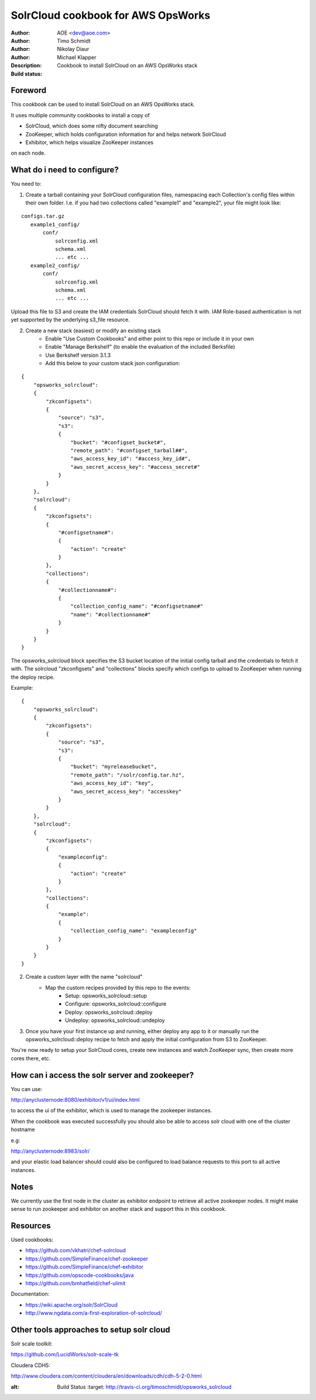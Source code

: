 ++++++++++++++++++++++++
SolrCloud cookbook for AWS OpsWorks
++++++++++++++++++++++++

:Author: AOE <dev@aoe.com>
:Author: Timo Schmidt
:Author: Nikolay Diaur
:Author: Michael Klapper
:Description: Cookbook to install SolrCloud on an AWS OpsWorks stack
:Build status: |buildStatusIcon|

Foreword
========================

This cookbook can be used to install SolrCloud on an AWS OpsWorks stack.

It uses multiple community cookbooks to install a copy of

* SolrCloud, which does some nifty document searching
* ZooKeeper, which holds configuration information for and helps network SolrCloud
* Exhibitor, which helps visualize ZooKeeper instances

on each node.

What do i need to configure?
========================

You need to:

1. Create a tarball containing your SolrCloud configuration files, namespacing each Collection's
   config files within their own folder. I.e. if you had two collections called "example1" and "example2",
   your file might look like:

::

  configs.tar.gz
     example1_config/
         conf/
             solrconfig.xml
             schema.xml
             ... etc ...
     example2_config/
         conf/
             solrconfig.xml
             schema.xml
             ... etc ...

::

Upload this file to S3 and create the IAM credentials SolrCloud should fetch it with.
IAM Role-based authentication is not yet supported by the underlying s3_file resource.

2. Create a new stack (easiest) or modify an existing stack
    * Enable "Use Custom Cookbooks" and either point to this repo or include it in your own
    * Enable "Manage Berkshelf" (to enable the evaluation of the included Berksfile)
    * Use Berkshelf version 3.1.3
    * Add this below to your custom stack json configuration:

::

    {
        "opsworks_solrcloud":
        {
            "zkconfigsets":
            {
                "source": "s3",
                "s3":
                {
                    "bucket": "#configset_bucket#",
                    "remote_path": "#configset_tarball##",
                    "aws_access_key_id": "#access_key_id#",
                    "aws_secret_access_key": "#access_secret#"
                }
            }
        },
        "solrcloud":
        {
            "zkconfigsets":
            {
                "#configsetname#":
                {
                    "action": "create"
                }
            },
            "collections":
            {
                "#collectionname#":
                {
                    "collection_config_name": "#configsetname#"
                    "name": "#collectionname#"
                }
            }
        }
    }
::

The opsworks_solrcloud block specifies the S3 bucket location of the initial config
tarball and the credentials to fetch it with. The solrcloud "zkconfigsets" and "collections" blocks specify
which configs to upload to ZooKeeper when running the deploy recipe.

Example:

::

    {
        "opsworks_solrcloud":
        {
            "zkconfigsets":
            {
                "source": "s3",
                "s3":
                {
                    "bucket": "myreleasebucket",
                    "remote_path": "/solr/config.tar.hz",
                    "aws_access_key_id": "key",
                    "aws_secret_access_key": "accesskey"
                }
            }
        },
        "solrcloud":
        {
            "zkconfigsets":
            {
                "exampleconfig":
                {
                    "action": "create"
                }
            },
            "collections":
            {
                "example":
                {
                    "collection_config_name": "exampleconfig"
                }
            }
        }
    }
::


2. Create a custom layer with the name "solrcloud"
    * Map the custom recipes provided by this repo to the events:
        * Setup: opsworks_solrcloud::setup
        * Configure: opsworks_solrcloud::configure
        * Deploy: opsworks_solrcloud::deploy
        * Undeploy: opsworks_solrcloud::undeploy

3. Once you have your first instance up and running, either deploy any app to it or manually run the
   opsworks_solrcloud::deploy recipe to fetch and apply the initial configuration from S3 to ZooKeeper.

You're now ready to setup your SolrCloud cores, create new instances and watch
ZooKeeper sync, then create more cores there, etc.

How can i access the solr server and zookeeper?
========================

You can use:

http://anyclusternode:8080/exhibitor/v1/ui/index.html

to access the ui of the exhibitor, which is used to manage the zookeeper instances.

When the cookbook was executed successfully you should also be able to access solr cloud with one
of the cluster hostname

e.g:

http://anyclusternode:8983/solr/

and your elastic load balancer should could also be configured to load balance requests to this port
to all active instances.

Notes
========================

We currently use the first node in the cluster as exhibitor endpoint to
retrieve all active zookeeper nodes. It might make sense to run zookeeper and exhibitor
on another stack and support this in this cookbook.

Resources
========================

Used cookbooks:

* https://github.com/vkhatri/chef-solrcloud
* https://github.com/SimpleFinance/chef-zookeeper
* https://github.com/SimpleFinance/chef-exhibitor
* https://github.com/opscode-cookbooks/java
* https://github.com/bmhatfield/chef-ulimit

Documentation:

* https://wiki.apache.org/solr/SolrCloud
* http://www.ngdata.com/a-first-exploration-of-solrcloud/


Other tools approaches to setup solr cloud
========================

Solr scale toolkit:

https://github.com/LucidWorks/solr-scale-tk

Cloudera CDH5:

http://www.cloudera.com/content/cloudera/en/downloads/cdh/cdh-5-2-0.html


.. |buildStatusIcon| image:: https://secure.travis-ci.org/timoschmidt/opsworks_solrcloud.png?branch=master
:alt: Build Status
   :target: http://travis-ci.org/timoschmidt/opsworks_solrcloud